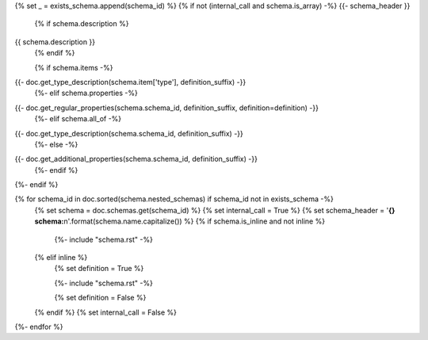 {% set _ = exists_schema.append(schema_id) %}
{% if not (internal_call and schema.is_array) -%}
{{- schema_header }}
    {% if schema.description %}
{{ schema.description }}
    {% endif %}

    {% if schema.items -%}
{{- doc.get_type_description(schema.item['type'], definition_suffix) -}}
    {%- elif schema.properties -%}
{{- doc.get_regular_properties(schema.schema_id, definition_suffix, definition=definition) -}}
    {%- elif schema.all_of -%}
{{- doc.get_type_description(schema.schema_id, definition_suffix) -}}
    {%- else -%}
{{- doc.get_additional_properties(schema.schema_id, definition_suffix) -}}
    {%- endif %}

{%- endif %}


{% for schema_id in doc.sorted(schema.nested_schemas) if schema_id not in exists_schema -%}
    {% set schema = doc.schemas.get(schema_id) %}
    {% set internal_call = True %}
    {% set schema_header = '**{} schema:**\n'.format(schema.name.capitalize()) %}
    {% if schema.is_inline and not inline %}

        {%- include "schema.rst" -%}

    {% elif inline %}
        {% set definition = True %}

        {%- include "schema.rst" -%}

        {% set definition = False %}
    {% endif %}
    {% set internal_call = False %}    
{%- endfor %}

